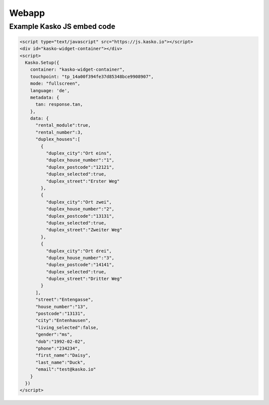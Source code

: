 Webapp
======

Example Kasko JS embed code
---------------------------

.. code:: html

    <script type="text/javascript" src="https://js.kasko.io"></script>
    <div id="kasko-widget-container"></div>
    <script>
      Kasko.Setup({
        container: "kasko-widget-container",
        touchpoint: "tp_14a00f394fe37d85348bce9908907",
        mode: "fullscreen",
        language: 'de',
        metadata: {
          tan: response.tan,
        },
        data: {
          "rental_module":true,
          "rental_number":3,
          "duplex_houses":[
            {
              "duplex_city":"Ort eins",
              "duplex_house_number":"1",
              "duplex_postcode":"12121",
              "duplex_selected":true,
              "duplex_street":"Erster Weg"
            },
            {
              "duplex_city":"Ort zwei",
              "duplex_house_number":"2",
              "duplex_postcode":"13131",
              "duplex_selected":true,
              "duplex_street":"Zweiter Weg"
            },
            {
              "duplex_city":"Ort drei",
              "duplex_house_number":"3",
              "duplex_postcode":"14141",
              "duplex_selected":true,
              "duplex_street":"Dritter Weg"
            }
          ],
          "street":"Entengasse",
          "house_number":"13",
          "postcode":"13131",
          "city":"Entenhausen",
          "living_selected":false,
          "gender":"ms",
          "dob":"1992-02-02",
          "phone":"234234",
          "first_name":"Daisy",
          "last_name":"Duck",
          "email":"test@kasko.io"
        }
      })
    </script>
